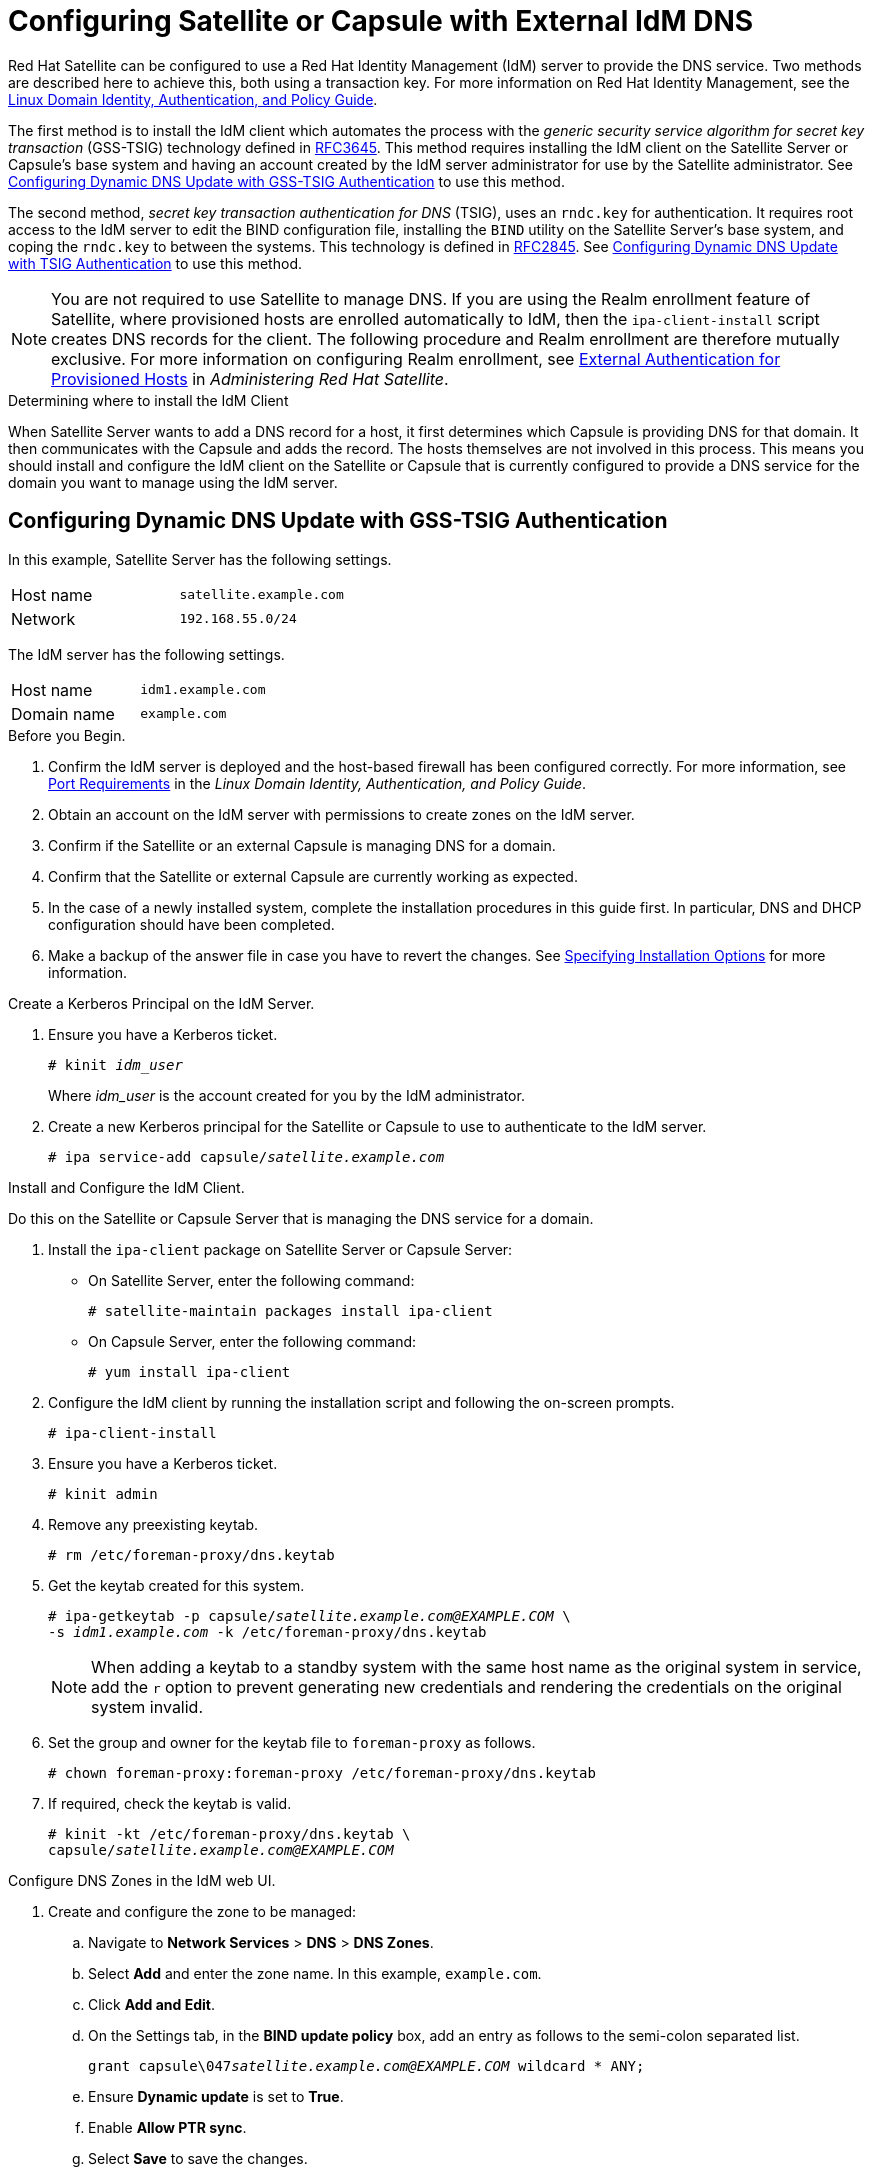 [[configuring_satellite_external_idm_dns]]

= Configuring Satellite or Capsule with External IdM DNS

Red{nbsp}Hat Satellite can be configured to use a Red{nbsp}Hat Identity Management (IdM) server to provide the DNS service. Two methods are described here to achieve this, both using a transaction key. For more information on Red{nbsp}Hat Identity Management, see the https://access.redhat.com/documentation/en-US/Red_Hat_Enterprise_Linux/7/html/Linux_Domain_Identity_Authentication_and_Policy_Guide/[Linux Domain Identity, Authentication, and Policy Guide].

The first method is to install the IdM client which automates the process with the _generic security service algorithm for secret key transaction_ (GSS-TSIG) technology defined in https://tools.ietf.org/html/rfc3645[RFC3645]. This method requires installing the IdM client on the Satellite Server or Capsule's base system and having an account created by the IdM server administrator for use by the Satellite administrator. See xref:configuring_dynamic_dns_Update_with_gss-tsig_authentication[] to use this method.

The second method, _secret key transaction authentication for DNS_ (TSIG), uses an `rndc.key` for authentication. It requires root access to the IdM server to edit the BIND configuration file, installing the `BIND` utility on the Satellite Server's base system, and coping the `rndc.key` to between the systems. This technology is defined in https://tools.ietf.org/html/rfc2845[RFC2845]. See xref:configuring_dynamic_dns_update_with_tsig_authentication[] to use this method.

[NOTE]
You are not required to use Satellite to manage DNS. If you are using the Realm enrollment feature of Satellite, where provisioned hosts are enrolled automatically to IdM, then the `ipa-client-install` script creates DNS records for the client. The following procedure and Realm enrollment are therefore mutually exclusive. For more information on configuring Realm enrollment, see https://access.redhat.com/documentation/en-us/red_hat_satellite/{ProductVersion}/html/administering_red_hat_satellite/chap-red_hat_satellite-administering_red_hat_satellite-configuring_external_authentication#sect-Red_Hat_Satellite-Administering_Red_Hat_Satellite-Configuring_External_Authentication-External_Authentication_for_Provisioned_Hosts[External Authentication for Provisioned Hosts] in _Administering Red Hat Satellite_.

.Determining where to install the IdM Client

When Satellite Server wants to add a DNS record for a host, it first determines which Capsule is providing DNS for that domain. It then communicates with the Capsule and adds the record. The hosts themselves are not involved in this process. This means you should install and configure the IdM client on the Satellite or Capsule that is currently configured to provide a DNS service for the domain you want to manage using the IdM server.

[[configuring_dynamic_dns_Update_with_gss-tsig_authentication]]
== Configuring Dynamic DNS Update with GSS-TSIG Authentication

In this example, Satellite Server has the following settings.
[cols="50%,50%"]
|====
|Host name | `satellite.example.com`
| Network  | `192.168.55.0/24`
|====

The IdM server has the following settings.
[cols="50%,50%"]
|====
|Host name   |     `idm1.example.com`
|Domain name |    `example.com`
|====


.Before you Begin.

. Confirm the IdM server is deployed and the host-based firewall has been configured correctly. For more information, see https://access.redhat.com/documentation/en-US/Red_Hat_Enterprise_Linux/7/html/Linux_Domain_Identity_Authentication_and_Policy_Guide/installing-ipa.html#prereq-ports[Port Requirements] in the _Linux Domain Identity, Authentication, and Policy Guide_.
. Obtain an account on the IdM server with permissions to create zones on the IdM server.
. Confirm if the Satellite or an external Capsule is managing DNS for a domain.
. Confirm that the Satellite or external Capsule are currently working as expected.
. In the case of a newly installed system, complete the installation procedures in this guide first. In particular, DNS and DHCP configuration should have been completed.
. Make a backup of the answer file in case you have to revert the changes. See link:https://access.redhat.com/documentation/en-us/red_hat_satellite/{ProductVersion}/html/installing_satellite_server_from_a_connected_network/#specifying_installation_options[Specifying Installation Options] for more information.

.Create a Kerberos Principal on the IdM Server.

. Ensure you have a Kerberos ticket.
+
[options="nowrap" subs="+quotes"]
----
# kinit _idm_user_
----
Where _idm_user_ is the account created for you by the IdM administrator.

. Create a new Kerberos principal for the Satellite or Capsule to use to authenticate to the IdM server.
+
[options="nowrap" subs="+quotes"]
----
# ipa service-add capsule/_satellite.example.com_
----

.Install and Configure the IdM Client.

Do this on the Satellite or Capsule Server that is managing the DNS service for a domain.

. Install the `ipa-client` package on Satellite Server or Capsule Server:
+
* On Satellite Server, enter the following command:
+
[options="nowrap" subs="+quotes,verbatim"]
----
# satellite-maintain packages install ipa-client
----
+
* On Capsule Server, enter the following command:
+
----
# yum install ipa-client
----

. Configure the IdM client by running the installation script and following the on-screen prompts.
+
[options="nowrap"]
----
# ipa-client-install
----

. Ensure you have a Kerberos ticket.
+
[options="nowrap"]
----
# kinit admin
----

. Remove any preexisting keytab.
+
[options="nowrap"]
----
# rm /etc/foreman-proxy/dns.keytab
----

. Get the keytab created for this system.
+
[options="nowrap" subs="+quotes"]
----
# ipa-getkeytab -p capsule/_satellite.example.com@EXAMPLE.COM_ \
-s _idm1.example.com_ -k /etc/foreman-proxy/dns.keytab
----
[NOTE]
When adding a keytab to a standby system with the same host name as the original system in service, add the `r` option to prevent generating new credentials and rendering the credentials on the original system invalid.
+
. Set the group and owner for the keytab file to `foreman-proxy` as follows.
+
[options="nowrap"]
----
# chown foreman-proxy:foreman-proxy /etc/foreman-proxy/dns.keytab
----

. If required, check the keytab is valid.
+
[options="nowrap" subs="+quotes"]
----
# kinit -kt /etc/foreman-proxy/dns.keytab \
capsule/_satellite.example.com@EXAMPLE.COM_
----

.Configure DNS Zones in the IdM web UI.

. Create and configure the zone to be managed:
.. Navigate to *Network Services* > *DNS* > *DNS Zones*.
.. Select *Add* and enter the zone name. In this example, `example.com`.
.. Click *Add and Edit*.
.. On the Settings tab, in the *BIND update policy* box, add an entry as follows to the semi-colon separated list.
+
[options="nowrap" subs="+quotes"]
----
grant capsule\047__satellite.example.com@EXAMPLE.COM__ wildcard * ANY;
----

.. Ensure *Dynamic update* is set to *True*.
.. Enable *Allow PTR sync*.
.. Select *Save* to save the changes.

. Create and Configure the reverse zone.
.. Navigate to *Network Services* > *DNS* > *DNS Zones*.
.. Select *Add*.
.. Select *Reverse zone IP network* and add the network address in CIDR format to enable reverse lookups.
.. Click *Add and Edit*.
.. On the *Settings* tab, in the *BIND update policy* box, add an entry as follows to the semi-colon separated list:
+
[options="nowrap" subs="+quotes"]
----
grant capsule\047__satellite.example.com@EXAMPLE.COM__ wildcard * ANY;
----

.. Ensure *Dynamic update* is set to *True*.
.. Select *Save* to save the changes.


.Configure the Satellite or Capsule Server Managing the DNS Service for the Domain.

- On a Satellite Server's Base System.
+
[options="nowrap" subs="+quotes"]
----
satellite-installer --scenario satellite \
--foreman-proxy-dns=true \
--foreman-proxy-dns-managed=true \
--foreman-proxy-dns-provider=nsupdate_gss \
--foreman-proxy-dns-server="_idm1.example.com_" \
--foreman-proxy-dns-tsig-principal="capsule/_satellite.example.com@EXAMPLE.COM_" \
--foreman-proxy-dns-tsig-keytab=/etc/foreman-proxy/dns.keytab \
--foreman-proxy-dns-reverse="55.168.192.in-addr.arpa" \
--foreman-proxy-dns-zone=_example.com_ \
--foreman-proxy-dns-ttl=86400
----

- On a Capsule Server's Base System.
+
[options="nowrap" subs="+quotes"]
----
satellite-installer --scenario capsule \
--foreman-proxy-dns=true \
--foreman-proxy-dns-managed=true \
--foreman-proxy-dns-provider=nsupdate_gss \
--foreman-proxy-dns-server="_idm1.example.com_" \
--foreman-proxy-dns-tsig-principal="capsule/_satellite.example.com@EXAMPLE.COM_" \
--foreman-proxy-dns-tsig-keytab=/etc/foreman-proxy/dns.keytab \
--foreman-proxy-dns-reverse="55.168.192.in-addr.arpa" \
--foreman-proxy-dns-zone=_example.com_ \
--foreman-proxy-dns-ttl=86400
----


Restart the Satellite or Capsule's Proxy Service.

[options="nowrap"]
----
# systemctl restart foreman-proxy
----



.Update the Configuration in Satellite web UI.

After you have run the installation script to make any changes to a Capsule, instruct Satellite to scan the configuration on each affected Capsule as follows:

. Navigate to *Infrastructure* > *Capsules*.

. For each Capsule to be updated, from the *Actions* drop-down menu, select *Refresh*.

. Configure the domain:

.. Go to *Infrastructure* > *Domains* and select the domain name.
.. On the *Domain* tab, ensure *DNS Capsule* is set to the Capsule where the subnet is connected.

. Configure the subnet:

.. Go to *Infrastructure* > *Subnets* and select the subnet name.
.. On the *Subnet* tab, set *IPAM* to *None*.
.. On the *Domains* tab, ensure the domain to be managed by the IdM server is selected.
.. On the *Capsules* tab, ensure *Reverse DNS Capsule* is set to the Capsule where the subnet is connected.
.. Click *Submit* to save the changes.


[[configuring_dynamic_dns_update_with_tsig_authentication]]
== Configuring Dynamic DNS Update with TSIG Authentication


In this example, Satellite Server has the following settings.
[cols="50%,50%"]
|====
|IP address | `192.168.25.1`
|Host name | `satellite.example.com`
|====

The IdM server has the following settings.
[cols="50%,50%"]
|====
|Host name   |     `idm1.example.com`
|IP address | `192.168.25.2`
|Domain name |    `example.com`
|====

.Before you Begin

. Confirm the IdM Server is deployed and the host-based firewall has been configured correctly. For more information, see https://access.redhat.com/documentation/en-US/Red_Hat_Enterprise_Linux/7/html/Linux_Domain_Identity_Authentication_and_Policy_Guide/installing-ipa.html#prereq-ports[Port Requirements] in the _Linux Domain Identity, Authentication, and Policy Guide_.
. Obtain `root` user privileges on the IdM server.
. Confirm if the Satellite or an external Capsule is managing DNS for a domain.
. Confirm that the Satellite or external Capsule are currently working as expected.
. In the case of a newly installed system, complete the installation procedures in this guide first. In particular, DNS and DHCP configuration should have been completed.
. Make a backup of the answer file in case you have to revert the changes. See link:https://access.redhat.com/documentation/en-us/red_hat_satellite/{ProductVersion}/html/installing_satellite_server_from_a_connected_network/#specifying_installation_options[Specifying Installation Options] for more information.

.Enabling External Updates to the DNS Zone in the IdM Server

. On the IdM Server, add the following to the top of the `/etc/named.conf` file.
+
[options="nowrap"]
----
// This was added to allow Satellite Server at 192.168.25.1 to make DNS updates.
########################################################################
include "/etc/rndc.key";
controls  {
inet 192.168.25.2 port 953 allow { 192.168.25.1; } keys { "rndc-key"; };
};
########################################################################
----

. Reload `named` to make the changes take effect.
+
[options="nowrap" subs="+quotes"]
----
# systemctl reload named
----

. In the IdM web UI, go to *Network Services* > *DNS* > *DNS Zones*. Select the name of the zone. On the *Settings* tab:

.. Add the following in the `BIND update policy` box.
+
[options="nowrap" subs="+quotes"]
----
grant "rndc-key" zonesub ANY;
----

.. Ensure *Dynamic update* is set to *True*.

.. Click *Update* to save the changes.


. Copy the `/etc/rndc.key` file from the IdM server to Satellite's base system as follows.
+
[options="nowrap" subs="+quotes"]
----
# scp /etc/rndc.key root@_satellite.example.com_:/etc/rndc.key
----

. Ensure that the ownership, permissions, and SELinux context are correct.
+
[options="nowrap" subs="+quotes"]
----
# restorecon -v /etc/rndc.key
# chown -v root:named /etc/rndc.key
# chmod -v 640 /etc/rndc.key
----


. On Satellite Server, run the installation script as follows to use the external DNS server.
+
[options="nowrap" subs="+quotes"]
----
# satellite-installer --scenario satellite \
--foreman-proxy-dns=true \
--foreman-proxy-dns-managed=false \
--foreman-proxy-dns-provider=nsupdate \
--foreman-proxy-dns-server="192.168.25.2" \
--foreman-proxy-keyfile=/etc/rndc.key \
--foreman-proxy-dns-ttl=86400
----

.Testing External Updates to the DNS Zone in the IdM Server

. Install `bind-utils` for testing with `nsupdate`.
+
----
# yum install bind-utils
----

. Ensure the key in the `/etc/rndc.key` file on Satellite Server is the same one as used on the IdM server.
+
[options="nowrap" subs="+quotes"]
----
key "rndc-key" {
        algorithm hmac-md5;
        secret "_secret-key_==";
};
----

. On Satellite Server, create a test DNS entry for a host. For example, host `_test.example.com_` with an A record of `192.168.25.20` on the IdM server at `192.168.25.1`.
+
[options="nowrap" subs="+quotes"]
----
# echo -e "server 192.168.25.1\n \
update add _test.example.com_ 3600 IN A 192.168.25.20\n \
send\n" | nsupdate -k /etc/rndc.key
----

. On Satellite Server, test the DNS entry.
+
[options="nowrap" subs="+quotes"]
----
# nslookup _test.example.com_ 192.168.25.1
Server:		192.168.25.1
Address:	192.168.25.1#53

Name:	test.example.com
Address: 192.168.25.20
----

. To view the entry in the IdM web UI, go to *Network Services* > *DNS* > *DNS Zones*. Select the name of the zone and search for the host by name.

. If resolved successfully, remove the test DNS entry.
+
[options="nowrap" subs="+quotes"]
----
# echo -e "server 192.168.25.1\n \
update delete _test.example.com_ 3600 IN A 192.168.25.20\n \
send\n" | nsupdate -k /etc/rndc.key
----

. Confirm that the DNS entry was removed.
+
[options="nowrap" subs="+quotes"]
----
# nslookup _test.example.com_ 192.168.25.1
----
The above `nslookup` command fails and returns the SERVFAIL error message if the record was successfully deleted.

== Reverting to Internal DNS Service

To revert to using Satellite Server and Capsule Server as DNS providers, follow this procedure.

.On the Satellite or Capsule Server that is to manage DNS for the domain.
- If you backed up the answer file before the change to external DNS, restore the answer file and then run the installation script:
+
[options="nowrap", subs="+quotes"]
-----
# satellite-installer
-----
+
 - If you do not have a suitable backup of the answer file, back up the answer file now, and then run the installation script on Satellite and Capsules as described below.
+
See link:https://access.redhat.com/documentation/en-us/red_hat_satellite/{ProductVersion}/html/installing_satellite_server_from_a_connected_network/#specifying_installation_options[Specifying Installation Options] for more information on the answer file.

.To configure Satellite or Capsule as DNS server without using an answer file.
[options="nowrap" subs="+quotes"]
----
# satellite-installer \
--foreman-proxy-dns=true \
--foreman-proxy-dns-managed=true \
--foreman-proxy-dns-provider=nsupdate \
--foreman-proxy-dns-server="127.0.0.1"  \
--foreman-proxy-dns-tsig-principal="foremanproxy/_satellite.example.com@EXAMPLE.COM_" \
--foreman-proxy-dns-tsig-keytab=/etc/foreman-proxy/dns.keytab
----

See link:https://access.redhat.com/documentation/en-us/red_hat_satellite/{ProductVersion}/html/installing_capsule_server/performing-additional-configuration-on-capsule-server#configuring-dns-dhcp-and-tftp_capsule[Configuring DNS, DHCP, and TFTP on Capsule Server] for more information.


.Update the Configuration in Satellite web UI.

After you have run the installation script to make any changes to a Capsule, instruct Satellite to scan the configuration on each affected Capsule as follows:

. Navigate to *Infrastructure* > *Capsules*.

. For each Capsule to be updated, from the *Actions* drop-down menu, select *Refresh*.

. Configure the domain:

.. Go to *Infrastructure* > *Domains* and select the domain name.
.. On the *Domain* tab, ensure *DNS Capsule* is set to the Capsule where the subnet is connected.

. Configure the subnet:

.. Go to *Infrastructure* > *Subnets* and select the subnet name.
.. On the *Subnet* tab, set *IPAM* to *DHCP* or *Internal DB*.
.. On the *Domains* tab, ensure the domain to be managed by the Satellite or Capsule is selected.
.. On the *Capsules* tab, ensure *Reverse DNS Capsule* is set to the Capsule where the subnet is connected.
.. Click *Submit* to save the changes.
